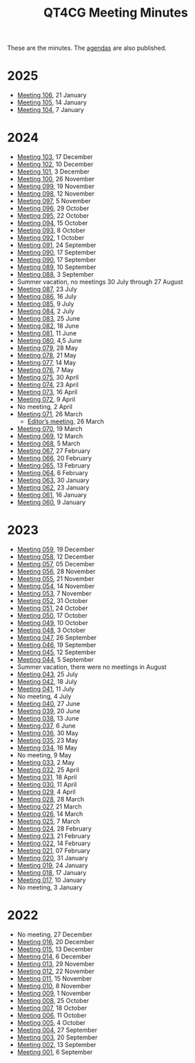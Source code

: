 :PROPERTIES:
:ID:       4C0DA03C-77C5-46C9-8402-E711CEC2B274
:END:
#+title: QT4CG Meeting Minutes
#+author: Norm Tovey-Walsh
#+filetags: :qt4cg:
#+options: html-style:nil h:6 toc:nil num:nil
#+html_head: <link rel="stylesheet" type="text/css" href="/meeting/css/htmlize.css"/>
#+html_head: <link rel="stylesheet" type="text/css" href="../../css/style.css"/>
#+html_head: <link rel="shortcut icon" href="/img/QT4-64.png" />
#+html_head: <link rel="apple-touch-icon" sizes="64x64" href="/img/QT4-64.png" type="image/png" />
#+html_head: <link rel="apple-touch-icon" sizes="76x76" href="/img/QT4-76.png" type="image/png" />
#+html_head: <link rel="apple-touch-icon" sizes="120x120" href="/img/QT4-120.png" type="image/png" />
#+html_head: <link rel="apple-touch-icon" sizes="152x152" href="/img/QT4-152.png" type="image/png" />
#+options: author:nil email:nil creator:nil timestamp:nil
#+startup: showall

These are the minutes. The [[../agenda/][agendas]] are also published.

* 2025
:PROPERTIES:
:CUSTOM_ID: minutes-2025
:END:

+ [[./2025/01-21.html][Meeting 106]], 21 January
+ [[./2025/01-14.html][Meeting 105]], 14 January
+ [[./2025/01-07.html][Meeting 104]], 7 January

* 2024
:PROPERTIES:
:CUSTOM_ID: minutes-2024
:END:

+ [[./2024/12-17.html][Meeting 103]], 17 December
+ [[./2024/12-10.html][Meeting 102]], 10 December
+ [[./2024/12-03.html][Meeting 101]], 3 December
+ [[./2024/11-26.html][Meeting 100]], 26 November
+ [[./2024/11-19.html][Meeting 099]], 19 November
+ [[./2024/11-12.html][Meeting 098]], 12 November
+ [[./2024/11-05.html][Meeting 097]], 5 November
+ [[./2024/10-29.html][Meeting 096]], 29 October
+ [[./2024/10-22.html][Meeting 095]], 22 October
+ [[./2024/10-15.html][Meeting 094]], 15 October
+ [[./2024/10-08.html][Meeting 093]], 8 October
+ [[./2024/10-01.html][Meeting 092]], 1 October
+ [[./2024/09-24.html][Meeting 091]], 24 September
+ [[./2024/09-17.html][Meeting 090]], 17 September
+ [[./2024/09-17.html][Meeting 090]], 17 September
+ [[./2024/09-10.html][Meeting 089]], 10 September
+ [[./2024/09-03.html][Meeting 088]], 3 September
+ Summer vacation, no meetings 30 July through 27 August
+ [[./2024/07-23.html][Meeting 087]], 23 July
+ [[./2024/07-16.html][Meeting 086]], 16 July
+ [[./2024/07-09.html][Meeting 085]], 9 July
+ [[./2024/07-02.html][Meeting 084]], 2 July
+ [[./2024/06-25.html][Meeting 083]], 25 June
+ [[./2024/06-18.html][Meeting 082]], 18 June
+ [[./2024/06-11.html][Meeting 081]], 11 June
+ [[./2024/06-04.html][Meeting 080]], 4,5 June
+ [[./2024/05-28.html][Meeting 079]], 28 May
+ [[./2024/05-21.html][Meeting 078]], 21 May
+ [[./2024/05-14.html][Meeting 077]], 14 May
+ [[./2024/05-07.html][Meeting 076]], 7 May
+ [[./2024/04-30.html][Meeting 075]], 30 April
+ [[./2024/04-23.html][Meeting 074]], 23 April
+ [[./2024/04-16.html][Meeting 073]], 16 April
+ [[./2024/04-09.html][Meeting 072]], 9 April
+ No meeting, 2 April
+ [[./2024/03-26.html][Meeting 071]], 26 March
  + [[./2024/03-26-editors.html][Editor’s meeting]], 26 March
+ [[./2024/03-19.html][Meeting 070]], 19 March
+ [[./2024/03-12.html][Meeting 069]], 12 March
+ [[./2024/03-05.html][Meeting 068]], 5 March
+ [[./2024/02-27.html][Meeting 067]], 27 February
+ [[./2024/02-20.html][Meeting 066]], 20 February
+ [[./2024/02-13.html][Meeting 065]], 13 February
+ [[./2024/02-06.html][Meeting 064]], 6 February
+ [[./2024/01-30.html][Meeting 063]], 30 January
+ [[./2024/01-23.html][Meeting 062]], 23 January
+ [[./2024/01-16.html][Meeting 061]], 16 January
+ [[./2024/01-09.html][Meeting 060]], 9 January

* 2023
:PROPERTIES:
:CUSTOM_ID: minutes-2023
:END:

+ [[./2023/12-19.html][Meeting 059]], 19 December
+ [[./2023/12-12.html][Meeting 058]], 12 December
+ [[./2023/12-05.html][Meeting 057]], 05 December
+ [[./2023/11-28.html][Meeting 056]], 28 November
+ [[./2023/11-21.html][Meeting 055]], 21 November
+ [[./2023/11-14.html][Meeting 054]], 14 November
+ [[./2023/11-07.html][Meeting 053]], 7 November
+ [[./2023/10-31.html][Meeting 052]], 31 October
+ [[./2023/10-24.html][Meeting 051]], 24 October
+ [[./2023/10-17.html][Meeting 050]], 17 October
+ [[./2023/10-10.html][Meeting 049]], 10 October
+ [[./2023/10-03.html][Meeting 048]], 3 October
+ [[./2023/09-26.html][Meeting 047]], 26 September
+ [[./2023/09-19.html][Meeting 046]], 19 September
+ [[./2023/09-12.html][Meeting 045]], 12 September
+ [[./2023/09-05.html][Meeting 044]], 5 September
+ Summer vacation, there were no meetings in August
+ [[./2023/07-25.html][Meeting 043]], 25 July
+ [[./2023/07-18.html][Meeting 042]], 18 July
+ [[./2023/07-11.html][Meeting 041]], 11 July
+ No meeting, 4 July
+ [[./2023/06-27.html][Meeting 040]], 27 June
+ [[./2023/06-20.html][Meeting 039]], 20 June
+ [[./2023/06-13.html][Meeting 038]], 13 June
+ [[./2023/06-06.html][Meeting 037]], 6 June
+ [[./2023/05-30.html][Meeting 036]], 30 May
+ [[./2023/05-23.html][Meeting 035]], 23 May
+ [[./2023/05-16.html][Meeting 034]], 16 May
+ No meeting, 9 May
+ [[./2023/05-02.html][Meeting 033]], 2 May
+ [[./2023/04-25.html][Meeting 032]], 25 April
+ [[./2023/04-18.html][Meeting 031]], 18 April
+ [[./2023/04-11.html][Meeting 030]], 11 April
+ [[./2023/04-04.html][Meeting 029]], 4 April
+ [[./2023/03-28.html][Meeting 028]], 28 March
+ [[./2023/03-21.html][Meeting 027]], 21 March
+ [[./2023/03-14.html][Meeting 026]], 14 March
+ [[./2023/03-07.html][Meeting 025]], 7 March
+ [[./2023/02-28.html][Meeting 024]], 28 February
+ [[./2023/02-21.html][Meeting 023]], 21 February
+ [[./2023/02-14.html][Meeting 022]], 14 February
+ [[./2023/02-07.html][Meeting 021]], 07 February
+ [[./2023/01-31.html][Meeting 020]], 31 January
+ [[./2023/01-24.html][Meeting 019]], 24 January
+ [[./2023/01-17.html][Meeting 018]], 17 January
+ [[./2023/01-10.html][Meeting 017]], 10 January
+ No meeting, 3 January

* 2022
:PROPERTIES:
:CUSTOM_ID: minutes-2022
:END:

+ No meeting, 27 December
+ [[./2022/12-20.html][Meeting 016]], 20 December
+ [[./2022/12-13.html][Meeting 015]], 13 December
+ [[./2022/12-06.html][Meeting 014]], 6 December
+ [[./2022/11-29.html][Meeting 013]], 29 November
+ [[./2022/11-22.html][Meeting 012]], 22 November
+ [[./2022/11-15.html][Meeting 011]], 15 November
+ [[./2022/11-08.html][Meeting 010]], 8 November
+ [[./2022/11-01.html][Meeting 009]], 1 November
+ [[./2022/10-25.html][Meeting 008]], 25 October
+ [[./2022/10-18.html][Meeting 007]], 18 October
+ [[./2022/10-11.html][Meeting 006]], 11 October
+ [[./2022/10-04.html][Meeting 005]], 4 October
+ [[./2022/09-27.html][Meeting 004]], 27 September
+ [[./2022/09-20.html][Meeting 003]], 20 September
+ [[./2022/09-13.html][Meeting 002]], 13 September
+ [[./2022/09-06.html][Meeting 001]], 6 September
